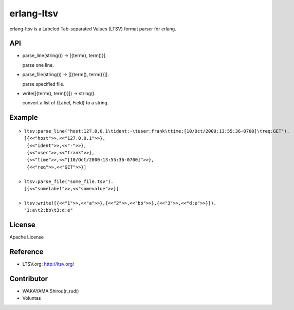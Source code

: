 erlang-ltsv
===========

.. image:: https://api.travis-ci.org/shirou/erlang-ltsv.png

erlang-ltsv is a Labeled Tab-separated Values (LTSV) format parser for
erlang.

API
-----------

- parse_line(string()) -> [{term(), term()}].

  parse one line.

- parse_file(string()) -> [[{term(), term()}]].

  parse specified file.

- write([{term(), term()}]) -> string().

  convert a list of {Label, Field} to a string.

Example
-------------

::

  > ltsv:parse_line("host:127.0.0.1\tident:-\tuser:frank\ttime:[10/Oct/2000:13:55:36-0700]\treq:GET").
    [{<<"host">>,<<"127.0.0.1">>},
     {<<"ident">>,<<"-">>},
     {<<"user">>,<<"frank">>},
     {<<"time">>,<<"[10/Oct/2000:13:55:36-0700]">>},
     {<<"req">>,<<"GET">>}]

  > ltsv:parse_file("some_file.tsv").
    [{<<"somelabel">>,<<"somevalue">>}]

  > ltsv:write([{<<"1">>,<<"a">>},{<<"2">>,<<"bb">>},{<<"3">>,<<"d:e">>}]).
    "1:a\t2:bb\t3:d:e"

License
---------

Apache License

Reference
---------

- LTSV.org: http://ltsv.org/

Contributor
-----------

- WAKAYAMA Shirou(r_rudi)
- Voluntas

